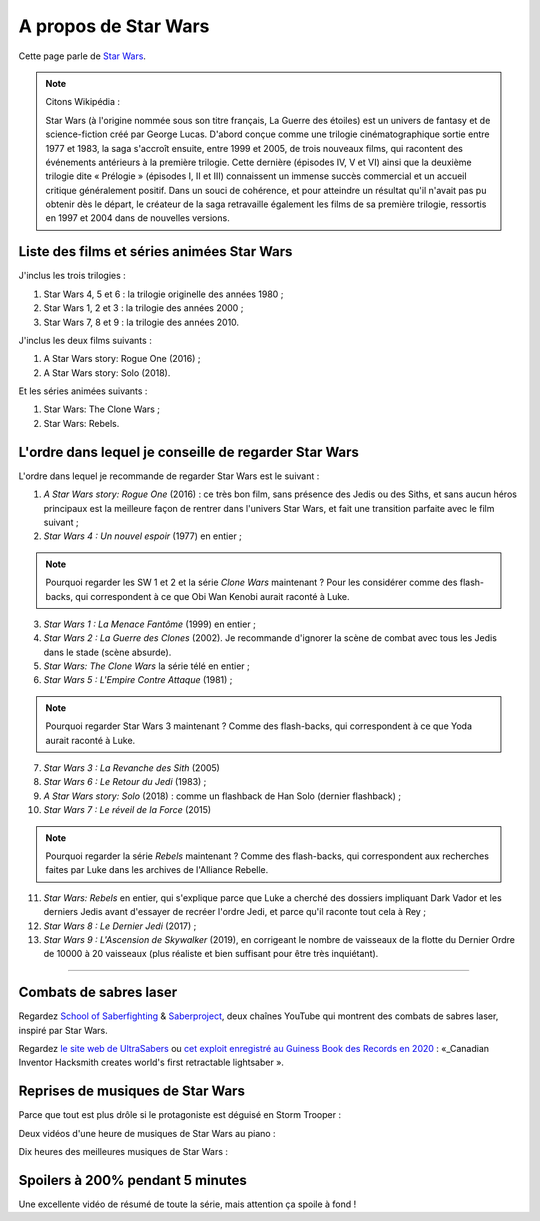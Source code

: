.. meta::
   :description lang=fr: A propos de Star Wars
   :description lang=en: About Star Wars

#######################
 A propos de Star Wars
#######################

Cette page parle de `Star Wars <https://fr.wikipedia.org/wiki/Star_Wars>`_.

.. note:: Citons Wikipédia :


    Star Wars (à l'origine nommée sous son titre français, La Guerre des étoiles) est un univers de fantasy et de science-fiction créé par George Lucas. D'abord conçue comme une trilogie cinématographique sortie entre 1977 et 1983, la saga s'accroît ensuite, entre 1999 et 2005, de trois nouveaux films, qui racontent des événements antérieurs à la première trilogie. Cette dernière (épisodes IV, V et VI) ainsi que la deuxième trilogie dite « Prélogie » (épisodes I, II et III) connaissent un immense succès commercial et un accueil critique généralement positif. Dans un souci de cohérence, et pour atteindre un résultat qu'il n'avait pas pu obtenir dès le départ, le créateur de la saga retravaille également les films de sa première trilogie, ressortis en 1997 et 2004 dans de nouvelles versions.


Liste des films et séries animées Star Wars
-------------------------------------------

J'inclus les trois trilogies :

1. Star Wars 4, 5 et 6 : la trilogie originelle des années 1980 ;
2. Star Wars 1, 2 et 3 : la trilogie des années 2000 ;
3. Star Wars 7, 8 et 9 : la trilogie des années 2010.

J'inclus les deux films suivants :

1. A Star Wars story: Rogue One (2016) ;
2. A Star Wars story: Solo (2018).

Et les séries animées suivants :

1. Star Wars: The Clone Wars ;
2. Star Wars: Rebels.


L'ordre dans lequel je conseille de regarder Star Wars
------------------------------------------------------

.. image:: https://www.dumbingofage.com/comics/2020-03-10-skywalker.png
   :scale: 35%
   :align: center
   :alt: Link to the webcomic https://www.dumbingofage.com/2020/comic/book-10/02-to-remind-you-of-my-love/skywalker/
   :target: https://www.dumbingofage.com/2020/comic/book-10/02-to-remind-you-of-my-love/skywalker/


L'ordre dans lequel je recommande de regarder Star Wars est le suivant :

1. *A Star Wars story: Rogue One* (2016) : ce très bon film, sans présence des Jedis ou des Siths, et sans aucun héros principaux est la meilleure façon de rentrer dans l'univers Star Wars, et fait une transition parfaite avec le film suivant ;
2. *Star Wars 4 : Un nouvel espoir* (1977) en entier ;

.. note:: Pourquoi regarder les SW 1 et 2 et la série *Clone Wars* maintenant ? Pour les considérer comme des flash-backs, qui correspondent à ce que Obi Wan Kenobi aurait raconté à Luke.

3. *Star Wars 1 : La Menace Fantôme* (1999) en entier ;
4. *Star Wars 2 : La Guerre des Clones* (2002). Je recommande d'ignorer la scène de combat avec tous les Jedis dans le stade (scène absurde).
5. *Star Wars: The Clone Wars* la série télé en entier ;

6. *Star Wars 5 : L'Empire Contre Attaque* (1981) ;

.. note:: Pourquoi regarder Star Wars 3 maintenant ? Comme des flash-backs, qui correspondent à ce que Yoda aurait raconté à Luke.

7. *Star Wars 3 : La Revanche des Sith* (2005)
8. *Star Wars 6 : Le Retour du Jedi* (1983) ;
9. *A Star Wars story: Solo* (2018) : comme un flashback de Han Solo (dernier flashback) ;

10. *Star Wars 7 : Le réveil de la Force* (2015)

.. note:: Pourquoi regarder la série *Rebels* maintenant ? Comme des flash-backs, qui correspondent aux recherches faites par Luke dans les archives de l'Alliance Rebelle.

11. *Star Wars: Rebels* en entier, qui s'explique parce que Luke a cherché des dossiers impliquant Dark Vador et les derniers Jedis avant d'essayer de recréer l'ordre Jedi, et parce qu'il raconte tout cela à Rey ;
12. *Star Wars 8 : Le Dernier Jedi* (2017) ;
13. *Star Wars 9 : L'Ascension de Skywalker* (2019), en corrigeant le nombre de vaisseaux de la flotte du Dernier Ordre de 10000 à 20 vaisseaux (plus réaliste et bien suffisant pour être très inquiétant).


--------------------------------------------------------------------------------

Combats de sabres laser
-----------------------

Regardez `School of Saberfighting <https://www.youtube.com/channel/UCf63jfFN-KLVukMja7hv6CQ>`_ & `Saberproject <https://www.youtube.com/channel/UCiGXdygdUUD_rd2nxGOVVeA>`_, deux chaînes YouTube qui montrent des combats de sabres laser, inspiré par Star Wars.

.. youtube:: AmR5LoyZ4jw

.. youtube:: lNKn7xvn6BE

Regardez `le site web de UltraSabers <https://ultrasabers.com/real-lightsabers/>`_ ou `cet exploit enregistré au Guiness Book des Records en 2020 <https://www.guinnessworldrecords.com/news/2020/12/canadian-inventor-hacksmith-creates-world%E2%80%99s-first-retractable-lightsaber-641762>`_ : «_Canadian Inventor Hacksmith creates world's first retractable lightsaber ».

.. todo:: Acheter un sabre laser réaliste ? Comme ça je pourrai faire comme Léonard de The Big Bang Theory ?

.. youtube:: 3NztVkTXXCc


Reprises de musiques de Star Wars
---------------------------------

Parce que tout est plus drôle si le protagoniste est déguisé en Storm Trooper :

.. youtube:: xA_wXdZ26Gg

Deux vidéos d'une heure de musiques de Star Wars au piano :

.. youtube:: lKYy4sT4pPM

.. youtube:: 1ISa6bnxPbE

Dix heures des meilleures musiques de Star Wars :

.. youtube:: lKYy4sT4pPM

.. seealso::

    `Cette page qui liste mes abonnements YouTube <ce-que-je-regarde-sur-youtube.fr.html>`_.


Spoilers à 200% pendant 5 minutes
---------------------------------

Une excellente vidéo de résumé de toute la série, mais attention ça spoile à fond !

.. youtube:: m-bzfdtUTWA

.. (c) Lilian Besson, 2011-2021, https://bitbucket.org/lbesson/web-sphinx/
